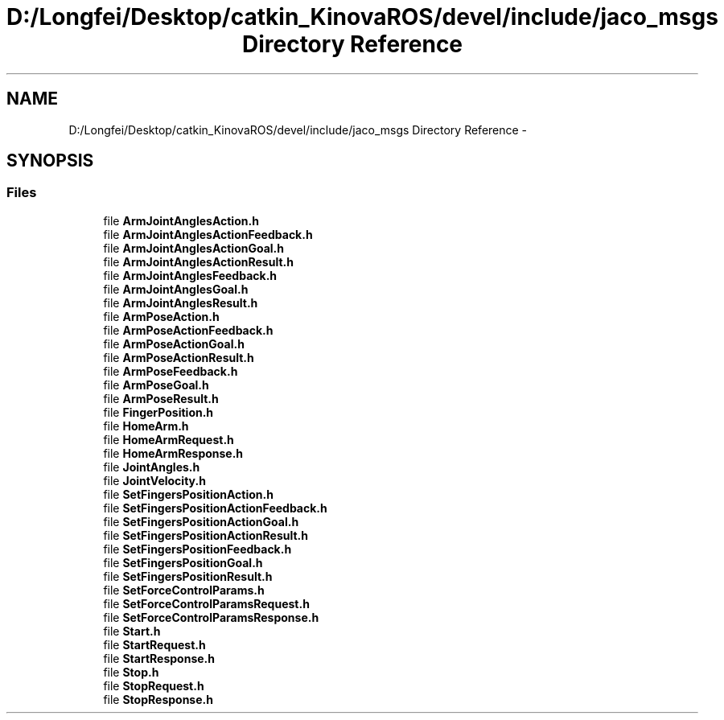 .TH "D:/Longfei/Desktop/catkin_KinovaROS/devel/include/jaco_msgs Directory Reference" 3 "Thu Mar 3 2016" "Version 1.0.1" "Kinova-ROS" \" -*- nroff -*-
.ad l
.nh
.SH NAME
D:/Longfei/Desktop/catkin_KinovaROS/devel/include/jaco_msgs Directory Reference \- 
.SH SYNOPSIS
.br
.PP
.SS "Files"

.in +1c
.ti -1c
.RI "file \fBArmJointAnglesAction\&.h\fP"
.br
.ti -1c
.RI "file \fBArmJointAnglesActionFeedback\&.h\fP"
.br
.ti -1c
.RI "file \fBArmJointAnglesActionGoal\&.h\fP"
.br
.ti -1c
.RI "file \fBArmJointAnglesActionResult\&.h\fP"
.br
.ti -1c
.RI "file \fBArmJointAnglesFeedback\&.h\fP"
.br
.ti -1c
.RI "file \fBArmJointAnglesGoal\&.h\fP"
.br
.ti -1c
.RI "file \fBArmJointAnglesResult\&.h\fP"
.br
.ti -1c
.RI "file \fBArmPoseAction\&.h\fP"
.br
.ti -1c
.RI "file \fBArmPoseActionFeedback\&.h\fP"
.br
.ti -1c
.RI "file \fBArmPoseActionGoal\&.h\fP"
.br
.ti -1c
.RI "file \fBArmPoseActionResult\&.h\fP"
.br
.ti -1c
.RI "file \fBArmPoseFeedback\&.h\fP"
.br
.ti -1c
.RI "file \fBArmPoseGoal\&.h\fP"
.br
.ti -1c
.RI "file \fBArmPoseResult\&.h\fP"
.br
.ti -1c
.RI "file \fBFingerPosition\&.h\fP"
.br
.ti -1c
.RI "file \fBHomeArm\&.h\fP"
.br
.ti -1c
.RI "file \fBHomeArmRequest\&.h\fP"
.br
.ti -1c
.RI "file \fBHomeArmResponse\&.h\fP"
.br
.ti -1c
.RI "file \fBJointAngles\&.h\fP"
.br
.ti -1c
.RI "file \fBJointVelocity\&.h\fP"
.br
.ti -1c
.RI "file \fBSetFingersPositionAction\&.h\fP"
.br
.ti -1c
.RI "file \fBSetFingersPositionActionFeedback\&.h\fP"
.br
.ti -1c
.RI "file \fBSetFingersPositionActionGoal\&.h\fP"
.br
.ti -1c
.RI "file \fBSetFingersPositionActionResult\&.h\fP"
.br
.ti -1c
.RI "file \fBSetFingersPositionFeedback\&.h\fP"
.br
.ti -1c
.RI "file \fBSetFingersPositionGoal\&.h\fP"
.br
.ti -1c
.RI "file \fBSetFingersPositionResult\&.h\fP"
.br
.ti -1c
.RI "file \fBSetForceControlParams\&.h\fP"
.br
.ti -1c
.RI "file \fBSetForceControlParamsRequest\&.h\fP"
.br
.ti -1c
.RI "file \fBSetForceControlParamsResponse\&.h\fP"
.br
.ti -1c
.RI "file \fBStart\&.h\fP"
.br
.ti -1c
.RI "file \fBStartRequest\&.h\fP"
.br
.ti -1c
.RI "file \fBStartResponse\&.h\fP"
.br
.ti -1c
.RI "file \fBStop\&.h\fP"
.br
.ti -1c
.RI "file \fBStopRequest\&.h\fP"
.br
.ti -1c
.RI "file \fBStopResponse\&.h\fP"
.br
.in -1c
